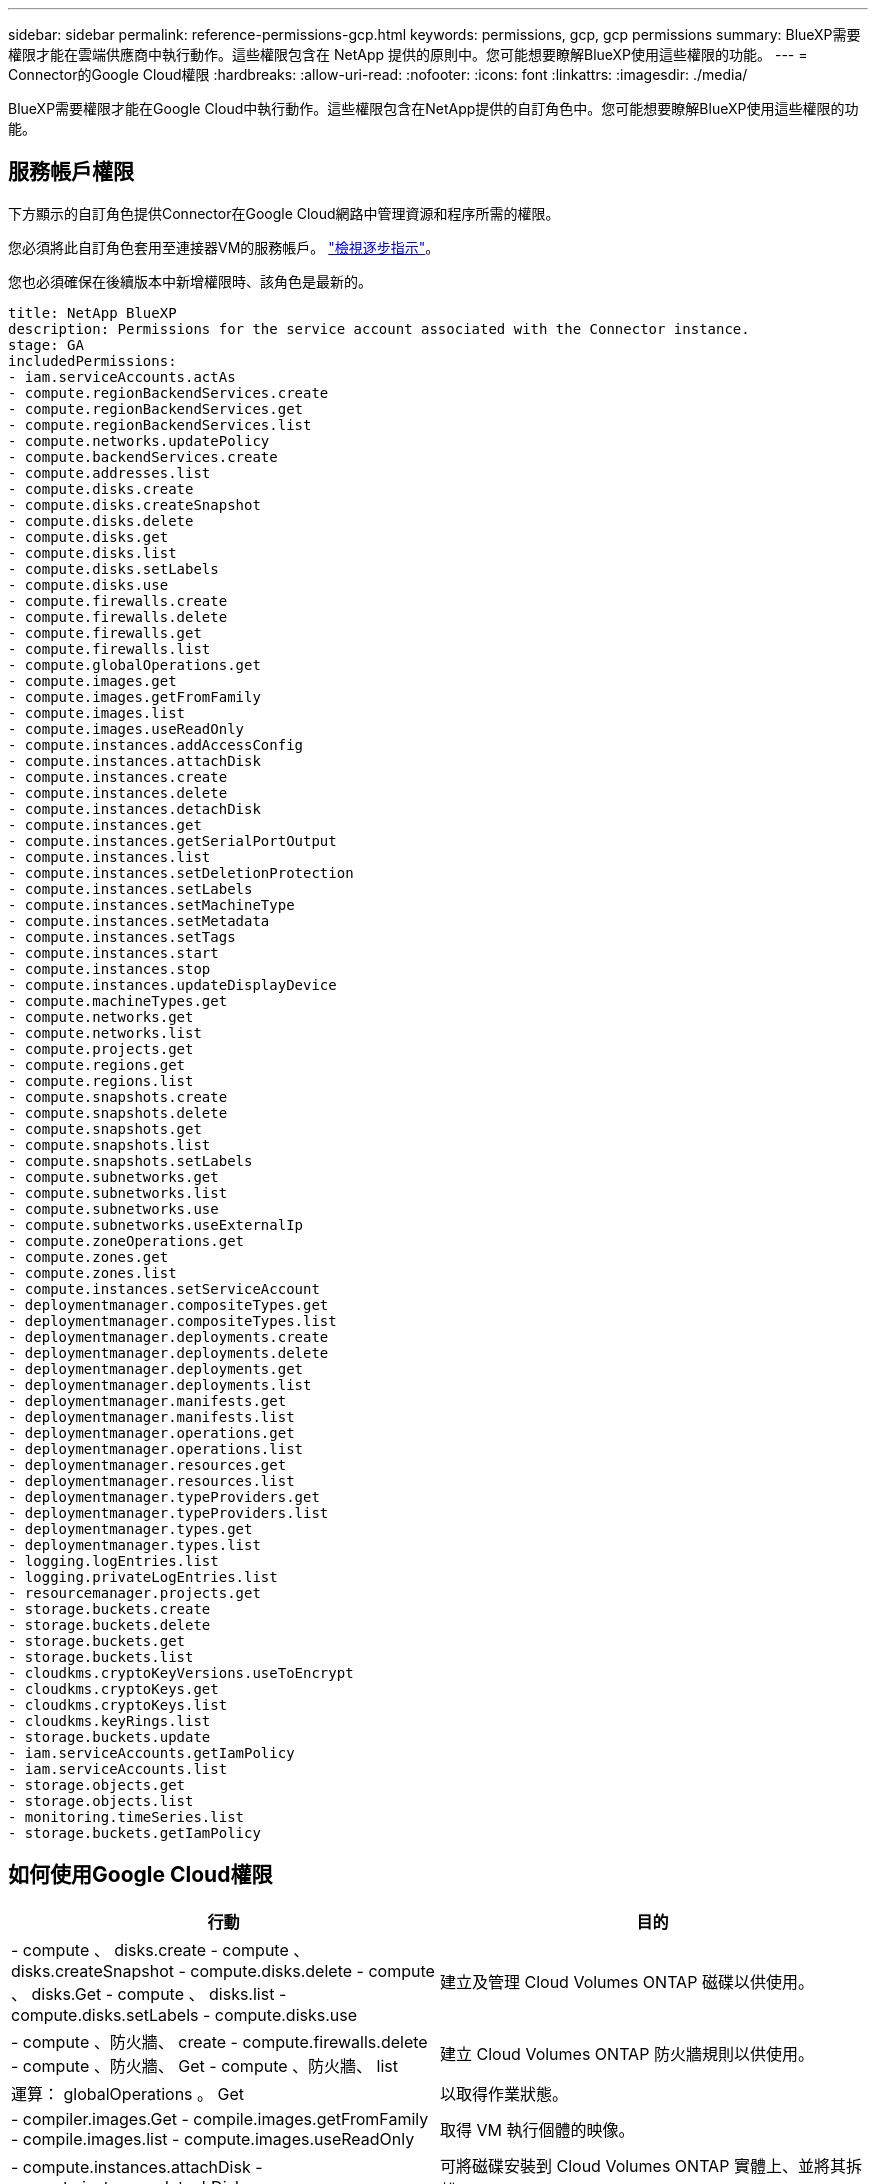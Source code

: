 ---
sidebar: sidebar 
permalink: reference-permissions-gcp.html 
keywords: permissions, gcp, gcp permissions 
summary: BlueXP需要權限才能在雲端供應商中執行動作。這些權限包含在 NetApp 提供的原則中。您可能想要瞭解BlueXP使用這些權限的功能。 
---
= Connector的Google Cloud權限
:hardbreaks:
:allow-uri-read: 
:nofooter: 
:icons: font
:linkattrs: 
:imagesdir: ./media/


[role="lead"]
BlueXP需要權限才能在Google Cloud中執行動作。這些權限包含在NetApp提供的自訂角色中。您可能想要瞭解BlueXP使用這些權限的功能。



== 服務帳戶權限

下方顯示的自訂角色提供Connector在Google Cloud網路中管理資源和程序所需的權限。

您必須將此自訂角色套用至連接器VM的服務帳戶。 link:task-creating-connectors-gcp.html["檢視逐步指示"]。

您也必須確保在後續版本中新增權限時、該角色是最新的。

[source, yaml]
----
title: NetApp BlueXP
description: Permissions for the service account associated with the Connector instance.
stage: GA
includedPermissions:
- iam.serviceAccounts.actAs
- compute.regionBackendServices.create
- compute.regionBackendServices.get
- compute.regionBackendServices.list
- compute.networks.updatePolicy
- compute.backendServices.create
- compute.addresses.list
- compute.disks.create
- compute.disks.createSnapshot
- compute.disks.delete
- compute.disks.get
- compute.disks.list
- compute.disks.setLabels
- compute.disks.use
- compute.firewalls.create
- compute.firewalls.delete
- compute.firewalls.get
- compute.firewalls.list
- compute.globalOperations.get
- compute.images.get
- compute.images.getFromFamily
- compute.images.list
- compute.images.useReadOnly
- compute.instances.addAccessConfig
- compute.instances.attachDisk
- compute.instances.create
- compute.instances.delete
- compute.instances.detachDisk
- compute.instances.get
- compute.instances.getSerialPortOutput
- compute.instances.list
- compute.instances.setDeletionProtection
- compute.instances.setLabels
- compute.instances.setMachineType
- compute.instances.setMetadata
- compute.instances.setTags
- compute.instances.start
- compute.instances.stop
- compute.instances.updateDisplayDevice
- compute.machineTypes.get
- compute.networks.get
- compute.networks.list
- compute.projects.get
- compute.regions.get
- compute.regions.list
- compute.snapshots.create
- compute.snapshots.delete
- compute.snapshots.get
- compute.snapshots.list
- compute.snapshots.setLabels
- compute.subnetworks.get
- compute.subnetworks.list
- compute.subnetworks.use
- compute.subnetworks.useExternalIp
- compute.zoneOperations.get
- compute.zones.get
- compute.zones.list
- compute.instances.setServiceAccount
- deploymentmanager.compositeTypes.get
- deploymentmanager.compositeTypes.list
- deploymentmanager.deployments.create
- deploymentmanager.deployments.delete
- deploymentmanager.deployments.get
- deploymentmanager.deployments.list
- deploymentmanager.manifests.get
- deploymentmanager.manifests.list
- deploymentmanager.operations.get
- deploymentmanager.operations.list
- deploymentmanager.resources.get
- deploymentmanager.resources.list
- deploymentmanager.typeProviders.get
- deploymentmanager.typeProviders.list
- deploymentmanager.types.get
- deploymentmanager.types.list
- logging.logEntries.list
- logging.privateLogEntries.list
- resourcemanager.projects.get
- storage.buckets.create
- storage.buckets.delete
- storage.buckets.get
- storage.buckets.list
- cloudkms.cryptoKeyVersions.useToEncrypt
- cloudkms.cryptoKeys.get
- cloudkms.cryptoKeys.list
- cloudkms.keyRings.list
- storage.buckets.update
- iam.serviceAccounts.getIamPolicy
- iam.serviceAccounts.list
- storage.objects.get
- storage.objects.list
- monitoring.timeSeries.list
- storage.buckets.getIamPolicy
----


== 如何使用Google Cloud權限

[cols="50,50"]
|===
| 行動 | 目的 


| - compute 、 disks.create - compute 、 disks.createSnapshot - compute.disks.delete - compute 、 disks.Get - compute 、 disks.list - compute.disks.setLabels - compute.disks.use | 建立及管理 Cloud Volumes ONTAP 磁碟以供使用。 


| - compute 、防火牆、 create - compute.firewalls.delete - compute 、防火牆、 Get - compute 、防火牆、 list | 建立 Cloud Volumes ONTAP 防火牆規則以供使用。 


| 運算： globalOperations 。 Get | 以取得作業狀態。 


| - compiler.images.Get - compile.images.getFromFamily - compile.images.list - compute.images.useReadOnly | 取得 VM 執行個體的映像。 


| - compute.instances.attachDisk - compute.instances.detachDisk | 可將磁碟安裝到 Cloud Volumes ONTAP 實體上、並將其拆離。 


| - compute.instances.create - compute.instances.delete | 建立及刪除 Cloud Volumes ONTAP 不顯示的 VM 執行個體。 


| - compute.instances.get | 列出 VM 執行個體。 


| - compute.instances.getSerialPortOutput | 以取得主控台記錄。 


| - compute.instances.list | 可檢索區域中的實例列表。 


| - compute.instances.setDeletionProtection | 設定執行個體的刪除保護。 


| - compute.instances.setLabels | 以新增標籤。 


| - compute.instances.setMachineType - compute.instances.setMinCpuPlatform | 變更 Cloud Volumes ONTAP 機器類型以供使用。 


| - compute.instances.setMetadata | 新增中繼資料。 


| - compute.instances.setTags | 新增防火牆規則的標記。 


| - compute.instances.start - compute.instances.stop - compute.instances.updateDisplayDevice | 開始和停止 Cloud Volumes ONTAP 功能。 


| - compute 。 machineTypes 。 Get | 取得要檢查 qoutas 的核心數量。 


| - compute.projects.get | 支援多個專案。 


| - compute 、 snapshots.create - compute.snapshots.delete - compute 、 snapshots.Get - compute 、 snapshots.list - compute.snapshots.setLabels | 以建立及管理持續磁碟快照。 


| - compute.networks.get - compute.networks.list - compute .regions.Get - compute .regions.list - compute .subnetworks .Get - compute .subnetworks .list - compute .zonewores.Get - compute .zones.list | 取得建立全新 Cloud Volumes ONTAP 的物件虛擬機器執行個體所需的網路資訊。 


| deploymentmanager.compositeTypes.get - deploymentmanager.compositeTypes.list - deploymentmanager.deployments.create - deploymentmanager.deployments.delete - deploymentmanager.deployments.get - deploymentmanager.deployments.list - deploymentmanager.in清單 - deploymentmanager.in清 - deploymentmanager.in清單 - deploymentmanager.operations - deploymentmanager.operations .list - deploymentmanager.separes.Get - deploymentmanager.operations - deploymentmanager.types.list - deploymentmanager.list | 使用 Cloud Volumes ONTAP Google Cloud Deployment Manager 部署物件虛擬機器執行個體。 


| - logging.logEntries .list - logging.privateLogEntries .list | 以取得堆疊記錄磁碟機。 


| - resourcemanager.projects.get | 支援多個專案。 


| - storage 、 buckets 、 create - storage.buckets.delete - storage 、 buckets 、 storage 、 buckets 、 list - storage 、 buckets 、 update | 建立及管理 Google Cloud Storage 儲存庫以進行資料分層。 


| - cloudkms.cryptoKeyVersions.useToEncrypt - cloudkms.cryptoKeys.Get - cloudkms.cryptoKeys.list - cloudkms.keycles.list | 搭配 Cloud Volumes ONTAP 使用 Cloud Key Management Service 的客戶管理加密金鑰。 


| - compute.instances.setServiceAccount - iam.serviceAccounts.actAs - iam.serviceAccounts.getIamPolicy - iam.serviceAccounts.list - 儲存空間 .objects.Get - 儲存空間 .objects.list | 在 Cloud Volumes ONTAP 整個過程中設定服務帳戶。此服務帳戶提供資料分層至 Google Cloud Storage 儲存庫的權限。 


| 運算.addresses.list | 在部署HA配對時擷取區域中的位址。 


| - compute。backendServices.create - compute。區域BackendServices.create - compute。區域BackendServices.Get - compute。區域BackendServices.list | 設定後端服務以在HA配對中分配流量。 


| - compute.networks.updatePolicy | 將防火牆規則套用至HA配對的VPC和子網路。 


| - compute.subnetworks.use - compute.subnetworks.useExternalIp - compute.instances.addAccessConfig | 以實現Cloud Data Sense。 


| - container。叢集。Get - container。叢集。清單 | 探索在Google Kubernetes Engine中執行的Kubernetes叢集。 


| - compute.instanceGroups.get - compute、addresses.Get | 在HA配對上建立及管理儲存VM。 


| -監控.timeSeries.list -儲存區.buckes.getIamPolicy | 探索Google Cloud Storage儲存桶的相關資訊。 
|===